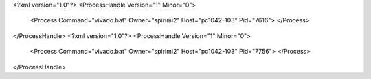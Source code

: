 <?xml version="1.0"?>
<ProcessHandle Version="1" Minor="0">
    <Process Command="vivado.bat" Owner="spirimi2" Host="pc1042-103" Pid="7616">
    </Process>
</ProcessHandle>
<?xml version="1.0"?>
<ProcessHandle Version="1" Minor="0">
    <Process Command="vivado.bat" Owner="spirimi2" Host="pc1042-103" Pid="7756">
    </Process>
</ProcessHandle>
